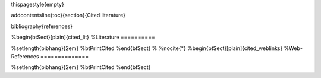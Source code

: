 \thispagestyle{empty}

\addcontentsline{toc}{section}{Cited literature}

\bibliography{references} 

%\begin{btSect}[plain]{cited_lit}
%Literature
==========

%\setlength{\bibhang}{2em}
%\btPrintCited
%\end{btSect}
%
%\nocite{*} 
%\begin{btSect}[plain]{cited_weblinks}
%Web-References
==============

%\setlength{\bibhang}{2em}
%\btPrintCited
%\end{btSect}
